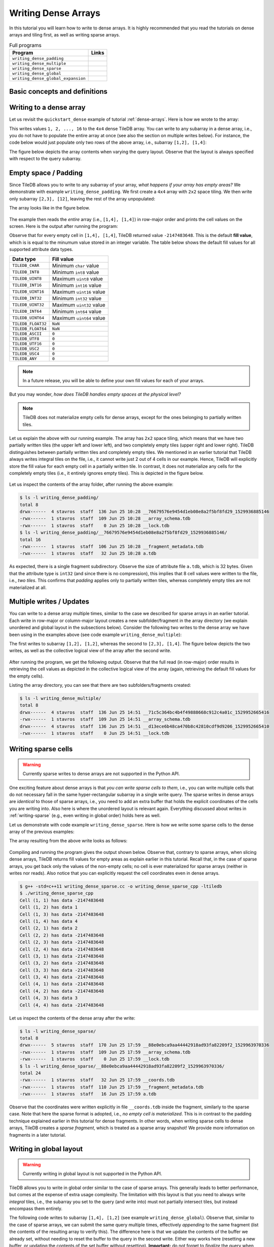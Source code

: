Writing Dense Arrays
====================

In this tutorial you will learn how to write to dense arrays. It is highly
recommended that you read the tutorials on dense arrays and tiling first,
as well as writing sparse arrays.

.. table:: Full programs
  :widths: auto

  ====================================  =============================================================
  **Program**                           **Links**
  ------------------------------------  -------------------------------------------------------------
  ``writing_dense_padding``             |writingdensepaddingcpp| |writingdensepaddingpy|
  ``writing_dense_multiple``            |writingdensemultiplecpp| |writingdensemultiplepy|
  ``writing_dense_sparse``              |writingdensesparsecpp|
  ``writing_dense_global``              |writingdenseglobalcpp|
  ``writing_dense_global_expansion``    |writingdenseglobalexpansioncpp|
  ====================================  =============================================================


.. |writingdensepaddingcpp| image:: ../figures/cpp.png
   :align: middle
   :width: 30
   :target: {tiledb_src_root_url}/examples/cpp_api/writing_dense_padding.cc

.. |writingdensepaddingpy| image:: ../figures/python.png
   :align: middle
   :width: 25
   :target: {tiledb_py_src_root_url}/examples/writing_dense_padding.py

.. |writingdensemultiplecpp| image:: ../figures/cpp.png
   :align: middle
   :width: 30
   :target: {tiledb_src_root_url}/examples/cpp_api/writing_dense_multiple.cc

.. |writingdensemultiplepy| image:: ../figures/python.png
   :align: middle
   :width: 25
   :target: {tiledb_py_src_root_url}/examples/writing_dense_multiple.py

.. |writingdensesparsecpp| image:: ../figures/cpp.png
   :align: middle
   :width: 30
   :target: {tiledb_src_root_url}/examples/cpp_api/writing_dense_sparse.cc

.. |writingdenseglobalcpp| image:: ../figures/cpp.png
   :align: middle
   :width: 30
   :target: {tiledb_src_root_url}/examples/cpp_api/writing_dense_global.cc

.. |writingdenseglobalexpansioncpp| image:: ../figures/cpp.png
   :align: middle
   :width: 30
   :target: {tiledb_src_root_url}/examples/cpp_api/writing_dense_global_expansion.cc


Basic concepts and definitions
------------------------------

.. toggle-header::
    :header: **Empty cells**

      TileDB allows you to partially populate a dense array, i.e., it permits
      empty cells. In this tutorial we explain that TileDB materializes
      only cells that belong to partially written tiles. Moreover, you
      can write sparse cells to a dense array. In this case empty cells
      are not materialized at all, similar to the case of sparse arrays.

.. toggle-header::
    :header: **Fill values**

      When reading a subarray from a dense array, TileDB returns values
      for *all* cells in the subarray, even for the empty ones. For each
      empty cell, TileDB returns a special "fill value" which depends on
      the attribute data type. This is different from the case of sparse
      arrays where a subarray read query returns values only for
      the *non-empty* cells.


Writing to a dense array
------------------------

Let us revisit the ``quickstart_dense`` example of tutorial :ref:`dense-arrays`.
Here is how we wrote to the array:

.. content-tabs::

   .. tab-container:: cpp
      :title: C++

      .. code-block:: c++

       Context ctx;
       std::vector<int> data = {
           1, 2, 3, 4, 5, 6, 7, 8, 9, 10, 11, 12, 13, 14, 15, 16};
       Array array(ctx, array_name, TILEDB_WRITE);
       Query query(ctx, array);
       query.set_layout(TILEDB_ROW_MAJOR).set_buffer("a", data);
       query.submit();
       array.close();

      The above code omits setting one more parameter to the query object,
      namely the subarray inside which the cell values will be written.
      TileDB understands that you will be writing to the entire domain,
      i.e., ``[1,4], [1,4]``. The result would be equivalent if we
      added the following lines before submitting the query:

      .. code-block:: c++

       std::vector<int> subarray = {1, 4, 1, 4};
       query.set_subarray(subarray);

   .. tab-container:: python
      :title: Python

      .. code-block:: python

       ctx = tiledb.Ctx()
       with tiledb.DenseArray(ctx, array_name, mode='w') as A:
           data = np.array(([1, 2, 3, 4],
                            [5, 6, 7, 8],
                            [9, 10, 11, 12],
                            [13, 14, 15, 16]))
           A[:] = data

This writes values ``1, 2, ..., 16`` to the ``4x4`` dense TileDB array.
You can write to any subarray in a dense array,
i.e., you do not have to populate the entire array at once
(see also the section on multiple writes below). For instance,
the code below would just populate only two rows of the above
array, i.e., subarray ``[1,2], [1,4]``:

.. content-tabs::

   .. tab-container:: cpp
      :title: C++

      .. code-block:: c++

       std::vector<int> data = {1, 2, 3, 4, 5, 6, 7, 8};
       std::vector<int> subarray = {1, 2, 1, 4};

       Context ctx;
       Array array(ctx, array_name, TILEDB_WRITE);
       Query query(ctx, array);
       query.set_layout(TILEDB_ROW_MAJOR)
            .set_buffer("a", data);
            .set_subarray(subarray);
       query.submit();
       array.close();

   .. tab-container:: python
      :title: Python

      .. code-block:: python

       ctx = tiledb.Ctx()
       # Open the array and write to it.
       with tiledb.DenseArray(ctx, array_name, mode='w') as A:
           data = np.array(([1, 2, 3, 4],
                            [5, 6, 7, 8]))
           A[1:3, 1,5] = data

.. content-tabs::

   .. tab-container:: cpp
      :title: C++

      Observe that the above code sets the query layout to **row-major**.
      This means that the values ``1, 2, 3, ..., 16`` are laid out inside
      buffer ``data`` (provided to the query) in row-major order
      *with respect to the subarray query*. You can also set the layout
      to **column-major** or **global order** instead as well (we
      explain this in more detail below). TileDB
      knows how to efficiently re-organize the cells internally (if needed)
      and map them to the global order upon writing the values to disk.

      To better demonstrate the effect of the query layout in writes,
      let us create the same array as above, but now with ``2x2`` space
      tiling, and experiment with row-major, column-major and global
      query layout upon writing. Substitute the ``create_array``
      and ``write_array`` functions of ``quickstart_dense`` with
      the ones provided below.

      .. code-block:: c++

       void create_array() {
         Context ctx;
         if (Object::object(ctx, array_name).type() == Object::Type::Array)
           return;

         // 4x4 domain with 2x2 space tiling
         Domain domain(ctx);
         domain.add_dimension(Dimension::create<int>(ctx, "rows", {{1, 4}}, 2))
               .add_dimension(Dimension::create<int>(ctx, "cols", {{1, 4}}, 2));
         ArraySchema schema(ctx, TILEDB_DENSE);
         schema.set_domain(domain).set_order({{TILEDB_ROW_MAJOR, TILEDB_ROW_MAJOR}});
         schema.add_attribute(Attribute::create<int>(ctx, "a"));
         Array::create(array_name, schema);
       }

       void write_array() {
         std::vector<int> data = {
             1, 2, 3, 4, 5, 6, 7, 8, 9, 10, 11, 12, 13, 14, 15, 16};
         std::vector<int> subarray = {1, 4, 1, 4};

         Context ctx;
         Array array(ctx, array_name, TILEDB_WRITE);
         Query query(ctx, array);
         query.set_layout(TILEDB_ROW_MAJOR) // Try also with TILEDB_COL_MAJOR/TILEDB_GLOBAL_ORDER
              .set_buffer("a", data)
              .set_subarray(subarray);
         query.submit();
         array.close();
       }

   .. tab-container:: python
      :title: Python

      As explained above, we write to TileDB using numpy arrays. By default,
      a numpy array lays out the cell values internally in row-major order
      (or C-order). You can convert the layout of a numpy array ``x`` to
      column-major (or Fortran-order) prior to writing it to a TileDB array
      simply as follows:

      .. code-block:: python

       np.asfortranarray(x)

      TileDB will check the layout of the numpy values and will write in
      the corresponding layout.

      .. warning::

         Currently global writes are not supported in the Python API.


The figure below depicts the array contents when varying the query layout.
Observe that the layout is always specified with respect to the query
subarray.

.. figure:: ../figures/writing_dense_layout.png
   :align: center
   :scale: 40 %

Empty space / Padding
---------------------

Since TileDB allows you to write to any subarray of your array,
*what happens if your array has empty areas?* We demonstrate
with example ``writing_dense_padding``. We first create a ``4x4`` array
with ``2x2`` space tiling. We then write only subarray
``[2,3], [12]``, leaving the rest of the array unpopulated:

.. content-tabs::

   .. tab-container:: cpp
      :title: C++

      .. code-block:: c++

       std::vector<int> data = {1, 2, 3, 4};
       std::vector<int> subarray = {2, 3, 1, 2};
       Context ctx;
       Array array(ctx, array_name, TILEDB_WRITE);
       Query query(ctx, array);
       query.set_layout(TILEDB_ROW_MAJOR)
            .set_buffer("a", data)
            .set_subarray(subarray);
       query.submit();
       array.close();

   .. tab-container:: python
      :title: Python

      .. code-block:: python

       ctx = tiledb.Ctx()
       # Open the array and write to it.
       with tiledb.DenseArray(ctx, array_name, mode='w') as A:
           # Write to [2,3], [1,2]
           data = np.array(([1, 2], [3, 4]))
           A[2:4, 1:3] = data

The array looks like in the figure below.

.. figure:: ../figures/writing_dense_padding.png
   :align: center
   :scale: 40 %

The example then reads the *entire* array (i.e., ``[1,4], [1,4]``)
in row-major order and
prints the cell values on the screen. Here is the output after
running the program:

.. content-tabs::

   .. tab-container:: cpp
      :title: C++

      .. code-block:: bash

        $ g++ -std=c++11 writing_dense_padding.cc -o writing_dense_padding_cpp -ltiledb
        $ ./writing_dense_padding_cpp
        -2147483648
        -2147483648
        -2147483648
        -2147483648
        1
        2
        -2147483648
        -2147483648
        3
        4
        -2147483648
        -2147483648
        -2147483648
        -2147483648
        -2147483648
        -2147483648

   .. tab-container:: python
      :title: Python

      .. code-block:: bash

        $ python writing_dense_padding.py
        [[-2147483648 -2147483648 -2147483648 -2147483648]
         [          1           2 -2147483648 -2147483648]
         [          3           4 -2147483648 -2147483648]
         [-2147483648 -2147483648 -2147483648 -2147483648]]


Observe that for every empty cell in ``[1,4], [1,4]``, TileDB returned value
``-2147483648``. This is the default **fill value**, which is is equal to
the minumum value stored in an integer variable.
The table below shows the default fill values for all supported
attribute data types.


==========================   ======================================================
**Data type**                **Fill value**
--------------------------   ------------------------------------------------------
``TILEDB_CHAR``              Minimum ``char`` value
``TILEDB_INT8``              Minimum ``int8`` value
``TILEDB_UINT8``             Maximum ``uint8`` value
``TILEDB_INT16``             Minimum ``int16`` value
``TILEDB_UINT16``            Maximum ``uint16`` value
``TILEDB_INT32``             Minimum ``int32`` value
``TILEDB_UINT32``            Maximum ``uint32`` value
``TILEDB_INT64``             Minimum ``int64`` value
``TILEDB_UINT64``            Maximum ``uint64`` value
``TILEDB_FLOAT32``           ``NaN``
``TILEDB_FLOAT64``           ``NaN``
``TILEDB_ASCII``             ``0``
``TILEDB_UTF8``              ``0``
``TILEDB_UTF16``             ``0``
``TILEDB_USC2``              ``0``
``TILEDB_USC4``              ``0``
``TILEDB_ANY``               ``0``
==========================   ======================================================

.. note::

  In a future release, you will be able to define your own fill values for
  each of your arrays.

But you may wonder, *how does TileDB handles empty spaces at the physical level?*

.. note::

  TileDB does not materialize empty cells for dense arrays, except for the ones
  belonging to partially written tiles.

Let us explain the above with our running example. The array has ``2x2`` space
tiling, which means that we have two partially written tiles (the upper left
and lower left), and two completely empty tiles (upper right and lower right).
TileDB distinguishes between partially written tiles and completely empty tiles.
We mentioned in an earlier tutorial that TileDB always writes integral tiles
on the file, i.e., it cannot write just 2 out of 4 cells in our example.
Hence, TileDB will explicitly store the fill value for each empty cell in
a partially written tile. In contrast, it does not materialize any cells for
the completely
empty tiles (i.e., it entirely ignores empty tiles). This is depicted
in the figure below.

.. figure:: ../figures/writing_dense_padding_physical.png
   :align: center
   :scale: 40 %


Let us inspect the contents of the array folder, after running the above
example:

.. code-block:: bash

  $ ls -l writing_dense_padding/
  total 8
  drwx------  4 stavros  staff  136 Jun 25 10:28 __76679576e9454d1eb08e8a2f5bf8fd29_1529936885146
  -rwx------  1 stavros  staff  109 Jun 25 10:28 __array_schema.tdb
  -rwx------  1 stavros  staff    0 Jun 25 10:28 __lock.tdb
  $ ls -l writing_dense_padding/__76679576e9454d1eb08e8a2f5bf8fd29_1529936885146/
  total 16
  -rwx------  1 stavros  staff  106 Jun 25 10:28 __fragment_metadata.tdb
  -rwx------  1 stavros  staff   32 Jun 25 10:28 a.tdb

As expected, there is a single fragment subdirectory. Observe the size of
attribute file ``a.tdb``, which is 32 bytes. Given that the attribute type
is ``int32`` (and since there is no compression), this implies that 8 cell
values were written to the file, i.e., *two tiles*. This confirms that
*padding* applies only to partially written tiles, whereas completely
empty tiles are not materialized at all.


Multiple writes / Updates
-------------------------

You can write to a dense array multiple times, similar to the case we
described for sparse arrays in an earlier tutorial. Each write in
row-major or column-major layout creates a new subfolder/fragment
in the array directory (we explain unordered and global layout in
the subsections below). Consider the following two writes to the
dense array we have been using in the examples above (see
code example ``writing_dense_multiple``):

.. content-tabs::

   .. tab-container:: cpp
      :title: C++

      .. code-block:: c++

        void write_array_1() {
          std::vector<int> data = {1, 2, 3, 4};
          std::vector<int> subarray = {1, 2, 1, 2};
          Context ctx;
          Array array(ctx, array_name, TILEDB_WRITE);
          Query query(ctx, array);
          query.set_layout(TILEDB_ROW_MAJOR)
               .set_buffer("a", data)
               .set_subarray(subarray);
          query.submit();
          array.close();
        }

        void write_array_2() {
          std::vector<int> data = {5, 6, 7, 8, 9, 10, 11, 12};
          std::vector<int> subarray = {2, 3, 1, 4};
          Context ctx;
          Array array(ctx, array_name, TILEDB_WRITE);
          Query query(ctx, array);
          query.set_layout(TILEDB_ROW_MAJOR)
               .set_buffer("a", data)
               .set_subarray(subarray);
          query.submit();
          array.close();
        }

   .. tab-container:: python
      :title: Python

      .. code-block:: python

       ctx = tiledb.Ctx()
       # Open the array and write to it.
       with tiledb.DenseArray(ctx, array_name, mode='w') as A:
           # First write
           data = np.array(([1, 2], [3, 4]))
           A[1:3, 1:3] = data

           # Second write
           data = np.array(([5, 6, 7, 8],
                            [9, 10, 11, 12]))
           A[2:4, 1:5] = data

The first writes to subarray ``[1,2], [1,2]``, whereas the second
to ``[2,3], [1,4]``. The figure below depicts the two writes,
as well as the collective logical view of the array after the second write.

.. figure:: ../figures/writing_dense_multiple.png
   :align: center
   :scale: 40 %

After running the program, we get the following
output. Observe that the full read (in row-major) order results in
retrieving the cell values as depicted in the collective
logical view of the array (again, retrieving the default
fill values for the empty cells).

.. content-tabs::

   .. tab-container:: cpp
      :title: C++

      .. code-block:: bash

       $ g++ -std=c++11 writing_dense_multiple.cc -o writing_dense_multiple_cpp -ltiledb
       $ ./writing_dense_multiple_cpp
       1
       2
       -2147483648
       -2147483648
       5
       6
       7
       8
       9
       10
       11
       12
       -2147483648
       -2147483648
       -2147483648
       -2147483648

   .. tab-container:: python
      :title: Python

      .. code-block:: bash

       $ python writing_dense_multiple.py
       [[          1           2 -2147483648 -2147483648]
        [          5           6           7           8]
        [          9          10          11          12]
        [-2147483648 -2147483648 -2147483648 -2147483648]]

Listing the array directory, you can see that there are two
subfolders/fragments created:

.. code-block:: bash

  $ ls -l writing_dense_multiple/
  total 8
  drwx------  4 stavros  staff  136 Jun 25 14:51 __71c5c364bc4b4f49888668c912c4a01c_1529952665416
  -rwx------  1 stavros  staff  109 Jun 25 14:51 __array_schema.tdb
  drwx------  4 stavros  staff  136 Jun 25 14:51 __d13ece6b48ca470b8c42810cdf9d9206_1529952665410
  -rwx------  1 stavros  staff    0 Jun 25 14:51 __lock.tdb



Writing sparse cells
--------------------

.. warning::

   Currently sparse writes to dense arrays are not supported in the Python API.

One exciting feature about dense arrays is that *you can write sparse cells
to them*, i.e., you can write multiple cells that do not necessary fall in
the same hyper-rectangular subarray in a single write query. The sparse writes
in dense arrays are
*identical* to those of sparse arrays, i.e., you need to add an extra buffer
that holds the explicit coordinates of the cells you are writing into. Also here
is where the unordered layout is relevant again. Everything discussed about
writes in :ref:`writing-sparse` (e.g., even writing in global order) holds here
as well.

Let us demonstrate with code example ``writing_dense_sparse``. Here is how we write
some sparse cells to the dense array of the previous examples:

.. content-tabs::

   .. tab-container:: cpp
      :title: C++

      .. code-block:: c++

       std::vector<int> data = {1, 2, 3, 4};
       std::vector<int> coords = {1, 2, 2, 1, 4, 3, 1, 4};
       Context ctx;
       Array array(ctx, array_name, TILEDB_WRITE);
       Query query(ctx, array);
       query.set_layout(TILEDB_UNORDERED)
            .set_buffer("a", data)
            .set_coordinates(coords);
       query.submit();
       array.close();

The array resulting from the above write looks as follows:

.. figure:: ../figures/writing_dense_sparse.png
   :align: center
   :scale: 40 %

Compiling and running the program gives the output shown below. Observe that,
contrary to sparse arrays, when slicing dense arrays, TileDB returns
fill values for empty areas as explain earlier in this tutorial. Recall that,
in the case of sparse arrays, you get back only the values of the non-empty
cells; no cell is ever materialized for sparse arrays (neither in writes
nor reads). Also notice that you can explicitly request the cell coordinates
even in dense arrays.

.. code-block:: bash

  $ g++ -std=c++11 writing_dense_sparse.cc -o writing_dense_sparse_cpp -ltiledb
  $ ./writing_dense_sparse_cpp
  Cell (1, 1) has data -2147483648
  Cell (1, 2) has data 1
  Cell (1, 3) has data -2147483648
  Cell (1, 4) has data 4
  Cell (2, 1) has data 2
  Cell (2, 2) has data -2147483648
  Cell (2, 3) has data -2147483648
  Cell (2, 4) has data -2147483648
  Cell (3, 1) has data -2147483648
  Cell (3, 2) has data -2147483648
  Cell (3, 3) has data -2147483648
  Cell (3, 4) has data -2147483648
  Cell (4, 1) has data -2147483648
  Cell (4, 2) has data -2147483648
  Cell (4, 3) has data 3
  Cell (4, 4) has data -2147483648

Let us inspect the contents of the dense array after the write:

.. code-block:: bash

  $ ls -l writing_dense_sparse/
  total 8
  drwx------  5 stavros  staff  170 Jun 25 17:59 __88e0ebca9aa44442918ad93fa82209f2_1529963970336
  -rwx------  1 stavros  staff  109 Jun 25 17:59 __array_schema.tdb
  -rwx------  1 stavros  staff    0 Jun 25 17:59 __lock.tdb
  $ ls -l writing_dense_sparse/__88e0ebca9aa44442918ad93fa82209f2_1529963970336/
  total 24
  -rwx------  1 stavros  staff   32 Jun 25 17:59 __coords.tdb
  -rwx------  1 stavros  staff  110 Jun 25 17:59 __fragment_metadata.tdb
  -rwx------  1 stavros  staff   16 Jun 25 17:59 a.tdb

Observe that the
coordinates were written explicitly in file ``__coords.tdb`` inside
the fragment, similarly to the sparse case. Note that here the
sparse format is adopted, i.e., *no empty cell is materialized*.
This is in contrast to the padding technique explained earlier in this
tutorial for dense fragments. In other words, when writing sparse cells to
dense arrays, TileDB creates a *sparse fragment*, which is treated as a
sparse array snapshot! We provide more information on fragments in a later
tutorial.


Writing in global layout
------------------------

.. warning::

   Currently writing in global layout is not supported in the Python API.

TileDB allows you to write in global order similar to the case of sparse arrays.
This generally leads to better performance, but comes at the expense of extra
usage complexity.
The limitation with this layout is that you need to always write
*integral* tiles, i.e., the subarray you set to the query (and write into)
must not partially intersect tiles, but instead encompass them entirely.

The following code writes to subarray ``[1,4], [1,2]`` (see example
``writing_dense_global``). Observe that, similar
to the case of sparse arrays, we can submit the same query multiple
times, effectively *appending* to the same fragment (list the contents
of the resulting array to verify this). The difference here is that
we update the contents of the buffer we already set, without needing
to reset the buffer to the query in the second write. Either way works
here (resetting a new buffer, or updating the contents of the set buffer
without resetting). **Important:** do not forget to *finalize* the query
when you are done writing/appending in global order
and before closing the array.

.. content-tabs::

   .. tab-container:: cpp
      :title: C++

      .. code-block:: c++

       std::vector<int> subarray = {1, 4, 1, 2};
       Context ctx;
       Array array(ctx, array_name, TILEDB_WRITE);
       Query query(ctx, array);

       // First submission
       std::vector<int> data = {1, 2, 3, 4};
       query.set_layout(TILEDB_GLOBAL_ORDER)
            .set_buffer("a", data)
            .set_subarray(subarray);
       query.submit();

       // Second submission, after updating the buffer contents
       for (int i = 0; i < 4; ++i)
         data[i] = 5 + i;
       query.submit();

       // IMPORTANT!
       query.finalize();

       array.close();

The resulting array is depicted below. Note that the subarray we wrote into
contains *exactly* two tiles. Any attempt to write to partial tiles in
global order would have failed (and the behavior can be unexpected).

.. figure:: ../figures/writing_dense_global.png
   :align: center
   :scale: 40 %

Writing in global order mode must be done with extra care in case
some tile extent does not divide the respective dimension domain. As
we have explained in an earlier tutorial, this results in internal
*domain expansion*. Moreover, TileDB does not allow you to write
outside your defined domain. Therefore, *if your domain contains
partial tiles, you will not be able to write to them in global
order*.

We illustrate with an example. Consider you have a ``4x3`` array
with ``2x2`` space tiling, as shown in the figure below. The
domain contains two entrire tiles (upper left and lower left)
and two partial tiles (upper right and lower right). In this
case, you can write in global order in subarray ``[1,4], [1,2]``,
but choose another layout (e.g., row-major) for ``[1,4], [3,3]``.
This is done in code example ``writing_dense_global_expanison`` in two
writes, which are also shown in the figure below.


.. figure:: ../figures/writing_dense_global_expansion.png
   :align: center
   :scale: 40 %


Writing and performance
-----------------------

The writing performance can be affected by various factors, such as the
tiling, compression and query layout. See the
:ref:`performance/introduction` tutorial for
more information about the TileDB performance.
